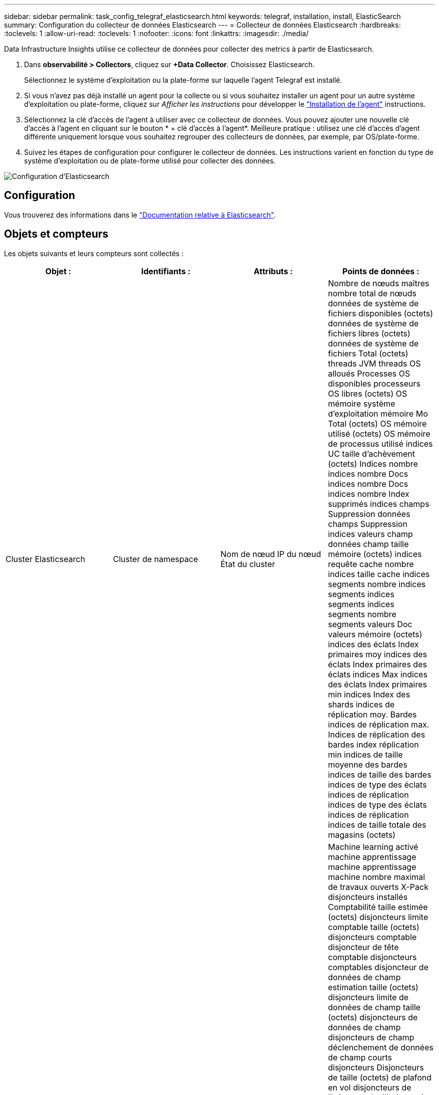 ---
sidebar: sidebar 
permalink: task_config_telegraf_elasticsearch.html 
keywords: telegraf, installation, install, ElasticSearch 
summary: Configuration du collecteur de données Elasticsearch 
---
= Collecteur de données Elasticsearch
:hardbreaks:
:toclevels: 1
:allow-uri-read: 
:toclevels: 1
:nofooter: 
:icons: font
:linkattrs: 
:imagesdir: ./media/


[role="lead"]
Data Infrastructure Insights utilise ce collecteur de données pour collecter des metrics à partir de Elasticsearch.

. Dans *observabilité > Collectors*, cliquez sur *+Data Collector*. Choisissez Elasticsearch.
+
Sélectionnez le système d'exploitation ou la plate-forme sur laquelle l'agent Telegraf est installé.

. Si vous n'avez pas déjà installé un agent pour la collecte ou si vous souhaitez installer un agent pour un autre système d'exploitation ou plate-forme, cliquez sur _Afficher les instructions_ pour développer le link:task_config_telegraf_agent.html["Installation de l'agent"] instructions.
. Sélectionnez la clé d'accès de l'agent à utiliser avec ce collecteur de données. Vous pouvez ajouter une nouvelle clé d'accès à l'agent en cliquant sur le bouton * + clé d'accès à l'agent*. Meilleure pratique : utilisez une clé d'accès d'agent différente uniquement lorsque vous souhaitez regrouper des collecteurs de données, par exemple, par OS/plate-forme.
. Suivez les étapes de configuration pour configurer le collecteur de données. Les instructions varient en fonction du type de système d'exploitation ou de plate-forme utilisé pour collecter des données.


image:ElasticsearchDCConfigLinux.png["Configuration d'Elasticsearch"]



== Configuration

Vous trouverez des informations dans le link:https://www.elastic.co/guide/index.html["Documentation relative à Elasticsearch"].



== Objets et compteurs

Les objets suivants et leurs compteurs sont collectés :

[cols="<.<,<.<,<.<,<.<"]
|===
| Objet : | Identifiants : | Attributs : | Points de données : 


| Cluster Elasticsearch | Cluster de namespace | Nom de nœud IP du nœud État du cluster | Nombre de nœuds maîtres nombre total de nœuds données de système de fichiers disponibles (octets) données de système de fichiers libres (octets) données de système de fichiers Total (octets) threads JVM threads OS alloués Processes OS disponibles processeurs OS libres (octets) OS mémoire système d'exploitation mémoire Mo Total (octets) OS mémoire utilisé (octets) OS mémoire de processus utilisé indices UC taille d'achèvement (octets) Indices nombre indices nombre Docs indices nombre Docs indices nombre Index supprimés indices champs Suppression données champs Suppression indices valeurs champ données champ taille mémoire (octets) indices requête cache nombre indices taille cache indices segments nombre indices segments indices segments indices segments nombre segments valeurs Doc valeurs mémoire (octets) indices des éclats Index primaires moy indices des éclats Index primaires des éclats indices Max indices des éclats Index primaires min indices Index des shards indices de réplication moy. Bardes indices de réplication max. Indices de réplication des bardes index réplication min indices de taille moyenne des bardes indices de taille des bardes indices de type des éclats indices de réplication indices de type des éclats indices de réplication indices de taille totale des magasins (octets) 


| Nœud Elasticsearch | Nom du nœud ES du cluster d'espace de noms noeud ES noeud IP noeud ES | ID de zone | Machine learning activé machine apprentissage machine apprentissage machine nombre maximal de travaux ouverts X-Pack disjoncteurs installés Comptabilité taille estimée (octets) disjoncteurs limite comptable taille (octets) disjoncteurs comptable disjoncteur de tête comptable disjoncteurs comptables disjoncteur de données de champ estimation taille (octets) disjoncteurs limite de données de champ taille (octets) disjoncteurs de données de champ disjoncteurs de champ déclenchement de données de champ courts disjoncteurs Disjoncteurs de taille (octets) de plafond en vol disjoncteurs de limite en vol taille (octets) disjoncteurs de plafond en vol disjoncteurs de charge estimée en vol taille (octets) disjoncteurs de limite parent taille (octets) disjoncteurs de limite parent disjoncteurs de plafond parent disjoncteurs de charge de tête parent Date estimée de requête (octets) disjoncteurs de limite de requête Date de limite de requête (système de fichiers) disjoncteurs de requête requête disjoncteurs de tête de tête de tête de requête octets de requête Date de sortie disponibles (Octets) données de système de fichiers sans fichier (octets) données de système de fichiers Total (octets) Statistiques d'E/S du système de fichiers unités d'E/S du système de fichiers Statistiques d'E/S du système de fichiers Statistiques d'E/S du système de fichiers Statistiques d'E/S du système de fichiers Statistiques d'E/S totales d'opérations d'E/S du système de fichiers (kb) Statistiques d'E/S lecture Filesystem Stats d'E/S total Write (kb) Stats d'E/S du système de fichiers par écriture minimale estimation d'utilisation disponible (octets) système de fichiers moins d'utilisation Total (octets) système de fichiers le moins utilisé utilisation système de fichiers le plus d'estimations d'utilisation Total (octets) système de fichiers le plus utilisé utilisation système de fichiers le plus utilisé Total disponible (octets) Filesystem Total libre (octets) Filesystem Total (octets) indices de la taille d'achèvement (octets) indices de nombre Docs indices de données de champ indices de suppression indices de données de champ taille de mémoire (octets) indices de zone rinçage indicateurs périodiques Flush Total indices de temps rinçage indices de temps total Get indices de temps actuels obtention indices de temps d'existence Total indices GET Total indices Indexing Delete Total indices Index Index Total indices Indexing Noop Update Total indices Indexing accélérateur Time HTTP Current Open HTTP Total ouvert JVM pool tampon JVM classes nombre actuel de JVM Groupe chargé actuel nombre de Collectors ancien Collection JVM dem Heap (octets) CPU OS Charge moyenne 15 m CPU OS mémoire Mo libre (octets) processus sans échange OS processus CPU processus total processus Max descripteurs de fichier Mo Total virtuel (octets) Thread Pool analyser Active Thread Pool analyser le pool de threads terminé analyser le pool de threads le plus important analyser la file d'attente analyser le pool de threads rejeté analyser le pool de threads rejeté analyser Thread Pool extraction de pool de threads démarré Active Thread extraction de pool de threads démarré extraction de pool de threads terminé exécution extraction de pool de threads lancé plus grand pool de threads extraction de chards de file d'attente démarrage de pool de threads extraction de pool de threads démarré extraction de pool de threads démarrage Shard de threads extraction de pool de threads stockage de disques de threads actif transport terminé RX (par seconde) transport RX Bytes (par seconde) transport Server Open transport TX (par seconde) transport TX Bytes (par seconde) 
|===


== Dépannage

Pour plus d'informations, consultez le link:concept_requesting_support.html["Assistance"] page.
